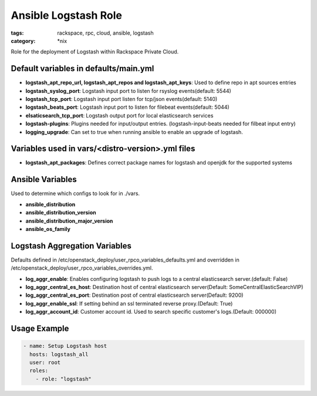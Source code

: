 Ansible Logstash Role
######################
:tags: rackspace, rpc, cloud, ansible, logstash
:category: \*nix

Role for the deployment of Logstash within Rackspace Private Cloud.

Default variables in defaults/main.yml
--------------------------------------

- **logstash_apt_repo_url, logstash_apt_repos and logstash_apt_keys**: Used to define repo in apt sources entries
- **logstash_syslog_port**: Logstash input port to listen for rsyslog events(default: 5544)
- **logstash_tcp_port**: Logstash input port listen for tcp/json events(default: 5140)
- **logstash_beats_port**: Logstash input port to listen for filebeat events(default: 5044) 
- **elsaticsearch_tcp_port**: Logstash output port for local elasticsearch services
- **logstash-plugins**: Plugins needed for input/output entries. (logstash-input-beats needed for filbeat input entry)
- **logging_upgrade**: Can set to true when running ansible to enable an upgrade of logstash.


Variables used in vars/<distro-version>.yml files
--------------------------------------------------

- **logstash_apt_packages**: Defines correct package names for logstash and openjdk for the supported systems


Ansible Variables
-----------------

Used to determine which configs to look for in ./vars.

- **ansible_distribution**
- **ansible_distribution_version**
- **ansible_distribution_major_version** 
- **ansible_os_family**



Logstash Aggregation Variables
------------------------------

Defaults defined in /etc/openstack_deploy/user_rpco_variables_defaults.yml and overridden in 
/etc/openstack_deploy/user_rpco_variables_overrides.yml. 

- **log_aggr_enable**: Enables configuring logstash to push logs to a central elasticsearch server.(default: False)
- **log_aggr_central_es_host**: Destination host of central elasticsearch server(Default: SomeCentralElasticSearchVIP)
- **log_aggr_central_es_port**: Destination post of central elasticsearch server(Default: 9200)
- **log_aggr_enable_ssl**: If setting behind an ssl terminated reverse proxy.(Default: True)
- **log_aggr_account_id**: Customer account id. Used to search specific customer's logs.(Default: 000000)




Usage Example
-------------
.. code-block:: yaml

    - name: Setup Logstash host
      hosts: logstash_all
      user: root
      roles:
        - role: "logstash"
